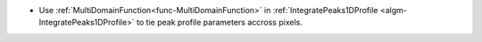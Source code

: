 - Use :ref:`MultiDomainFunction<func-MultiDomainFunction>` in :ref:`IntegratePeaks1DProfile <algm-IntegratePeaks1DProfile>` to tie peak profile parameters accross pixels.
